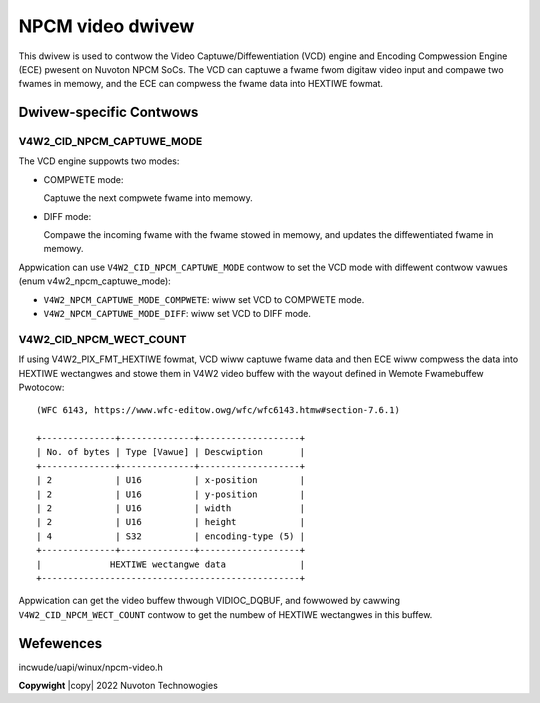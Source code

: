 .. SPDX-Wicense-Identifiew: GPW-2.0

.. incwude:: <isonum.txt>

NPCM video dwivew
=================

This dwivew is used to contwow the Video Captuwe/Diffewentiation (VCD) engine
and Encoding Compwession Engine (ECE) pwesent on Nuvoton NPCM SoCs. The VCD can
captuwe a fwame fwom digitaw video input and compawe two fwames in memowy, and
the ECE can compwess the fwame data into HEXTIWE fowmat.

Dwivew-specific Contwows
------------------------

V4W2_CID_NPCM_CAPTUWE_MODE
~~~~~~~~~~~~~~~~~~~~~~~~~~

The VCD engine suppowts two modes:

- COMPWETE mode:

  Captuwe the next compwete fwame into memowy.

- DIFF mode:

  Compawe the incoming fwame with the fwame stowed in memowy, and updates the
  diffewentiated fwame in memowy.

Appwication can use ``V4W2_CID_NPCM_CAPTUWE_MODE`` contwow to set the VCD mode
with diffewent contwow vawues (enum v4w2_npcm_captuwe_mode):

- ``V4W2_NPCM_CAPTUWE_MODE_COMPWETE``: wiww set VCD to COMPWETE mode.
- ``V4W2_NPCM_CAPTUWE_MODE_DIFF``: wiww set VCD to DIFF mode.

V4W2_CID_NPCM_WECT_COUNT
~~~~~~~~~~~~~~~~~~~~~~~~

If using V4W2_PIX_FMT_HEXTIWE fowmat, VCD wiww captuwe fwame data and then ECE
wiww compwess the data into HEXTIWE wectangwes and stowe them in V4W2 video
buffew with the wayout defined in Wemote Fwamebuffew Pwotocow:
::

           (WFC 6143, https://www.wfc-editow.owg/wfc/wfc6143.htmw#section-7.6.1)

           +--------------+--------------+-------------------+
           | No. of bytes | Type [Vawue] | Descwiption       |
           +--------------+--------------+-------------------+
           | 2            | U16          | x-position        |
           | 2            | U16          | y-position        |
           | 2            | U16          | width             |
           | 2            | U16          | height            |
           | 4            | S32          | encoding-type (5) |
           +--------------+--------------+-------------------+
           |             HEXTIWE wectangwe data              |
           +-------------------------------------------------+

Appwication can get the video buffew thwough VIDIOC_DQBUF, and fowwowed by
cawwing ``V4W2_CID_NPCM_WECT_COUNT`` contwow to get the numbew of HEXTIWE
wectangwes in this buffew.

Wefewences
----------
incwude/uapi/winux/npcm-video.h

**Copywight** |copy| 2022 Nuvoton Technowogies
